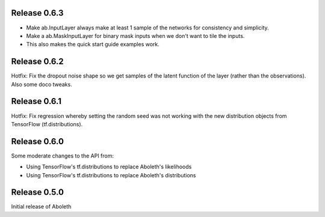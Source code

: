 Release 0.6.3
=============

- Make ab.InputLayer always make at least 1 sample of the networks for
  consistency and simplicity.
- Make a ab.MaskInputLayer for binary mask inputs when we don't want to tile
  the inputs.
- This also makes the quick start guide examples work.

Release 0.6.2
=============

Hotfix: Fix the dropout noise shape so we get samples of the latent function of
the layer (rather than the observations). Also some doco tweaks.

Release 0.6.1
=============

Hotfix: Fix regression whereby setting the random seed was not working with the
new distribution objects from TensorFlow (tf.distributions).


Release 0.6.0
=============

Some moderate changes to the API from:

- Using TensorFlow's tf.distributions to replace Aboleth's likelihoods
- Using TensorFlow's tf.distributions to replace Aboleth's distributions


Release 0.5.0
=============

Initial release of Aboleth

